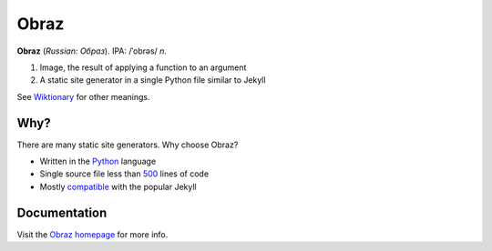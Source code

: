 Obraz
=====

.. image:: https://drone.io/bitbucket.org/vlasovskikh/obraz/status.png
   :alt: Build Status
   :target: https://drone.io/bitbucket.org/vlasovskikh/obraz/latest

**Obraz** (*Russian: Образ*). IPA: /ˈobrəs/ *n.*

1. Image, the result of applying a function to an argument
2. A static site generator in a single Python file similar to Jekyll

See `Wiktionary`__ for other meanings.

__ http://en.wiktionary.org/wiki/образ#Russian


Why?
----

There are many static site generators. Why choose Obraz?

* Written in the `Python`__ language
* Single source file less than `500`__ lines
  of code
* Mostly `compatible`__ with the popular
  Jekyll

__ http://xkcd.com/353/
__ https://bitbucket.org/vlasovskikh/obraz/src/public/obraz.py
__ http://obraz.pirx.ru/jekyll.html


Documentation
-------------

Visit the `Obraz homepage`__ for more info.

__ http://obraz.pirx.ru/
